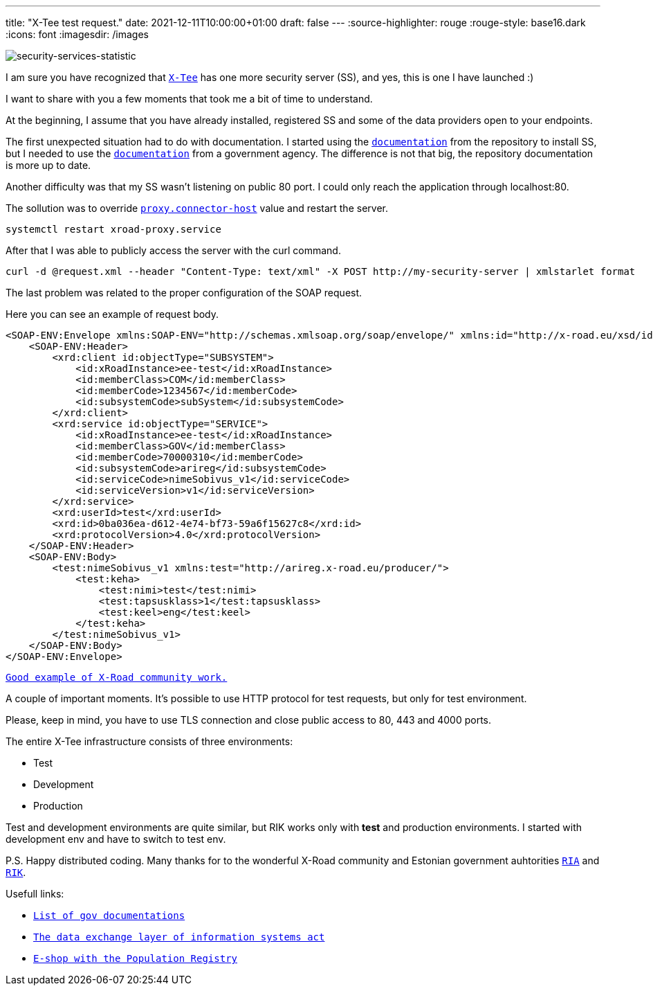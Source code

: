 ---
title: "X-Tee test request."
date: 2021-12-11T10:00:00+01:00
draft: false
---
:source-highlighter: rouge
:rouge-style: base16.dark
:icons: font
:imagesdir: /images
ifdef::env-github[]
:imagesdir: ../../static/images
endif::[]


image::security-services-statistic.png[security-services-statistic]



I am sure you have recognized that  https://x-tee.ee/dashboard[`X-Tee`] has one more security server (SS), and yes, this is one I have launched :)

I want to share with you a few moments that took me a bit of time to understand. 

At the beginning, I assume that you have already installed, registered SS and some of the data providers open to your endpoints. 

The first unexpected situation had to do with documentation. I started using the https://github.com/nordic-institute/X-Road/blob/develop/doc/Manuals/ig-ss_x-road_v6_security_server_installation_guide.md[`documentation`] from the repository to install SS, but I needed to use the https://abi.ria.ee/xtee/en/turvaserveri-haldus/turvaserveri-paigaldamine[`documentation`] from a government agency.
The difference is not that big, the repository documentation is more up to date.
 
Another difficulty was that my SS wasn't listening on public 80 port. I could only reach the application through localhost:80. 

The sollution was to override https://github.com/nordic-institute/X-Road/blob/develop/doc/Manuals/ug-syspar_x-road_v6_system_parameters.md[`proxy.connector-host`] value and restart the server.

[,bash]
----
systemctl restart xroad-proxy.service
----

After that I was able to publicly access the server with the curl command.

[,bash]
----
curl -d @request.xml --header "Content-Type: text/xml" -X POST http://my-security-server | xmlstarlet format
----

The last problem was related to the proper configuration of the SOAP request.


Here you can see an example of request body. 


[,XML]
----
<SOAP-ENV:Envelope xmlns:SOAP-ENV="http://schemas.xmlsoap.org/soap/envelope/" xmlns:id="http://x-road.eu/xsd/identifiers" xmlns:xrd="http://x-road.eu/xsd/xroad.xsd">
    <SOAP-ENV:Header>
        <xrd:client id:objectType="SUBSYSTEM">
            <id:xRoadInstance>ee-test</id:xRoadInstance>
            <id:memberClass>COM</id:memberClass>
            <id:memberCode>1234567</id:memberCode>
            <id:subsystemCode>subSystem</id:subsystemCode>
        </xrd:client>
        <xrd:service id:objectType="SERVICE">
            <id:xRoadInstance>ee-test</id:xRoadInstance>
            <id:memberClass>GOV</id:memberClass>
            <id:memberCode>70000310</id:memberCode>
            <id:subsystemCode>arireg</id:subsystemCode>
            <id:serviceCode>nimeSobivus_v1</id:serviceCode>
            <id:serviceVersion>v1</id:serviceVersion>
        </xrd:service>
        <xrd:userId>test</xrd:userId>
        <xrd:id>0ba036ea-d612-4e74-bf73-59a6f15627c8</xrd:id>
        <xrd:protocolVersion>4.0</xrd:protocolVersion>
    </SOAP-ENV:Header>
    <SOAP-ENV:Body>
        <test:nimeSobivus_v1 xmlns:test="http://arireg.x-road.eu/producer/">
            <test:keha>
                <test:nimi>test</test:nimi>
                <test:tapsusklass>1</test:tapsusklass>
                <test:keel>eng</test:keel>
            </test:keha>
        </test:nimeSobivus_v1>
    </SOAP-ENV:Body>
</SOAP-ENV:Envelope>
----
 
https://jointxroad.slack.com/archives/CA66FG50T/p1635326519016400[`Good example of X-Road community work.`]  

A couple of important moments. It's possible to use HTTP protocol for test requests, but only for test environment.

Please, keep in mind, you have to use TLS connection and close public access to 80, 443 and 4000 ports. 

The entire X-Tee infrastructure consists of three environments:

* Test
* Development
* Production

Test and development environments are quite similar, but RIK works only with *test* and production environments. 
I started with development env and have to switch to test env.

P.S. Happy distributed coding.
Many thanks for to the wonderful X-Road community and Estonian government auhtorities https://www.ria.ee/en.html[`RIA`] and https://www.rik.ee/en[`RIK`]. 

Usefull links:

* https://x-tee.ee/docs[`List of gov documentations`]
* https://abi.ria.ee/xtee/files/en/12091395/19333123/1/1614085296736/The_data_exchange_layer_of_information_systems_regulation.pdf[`The data exchange layer of information systems act`]
* https://digikogu.taltech.ee/et/Download/dd3cc961-f8d4-453c-ae27-a17b13971292[`E-shop with the Population Registry`]